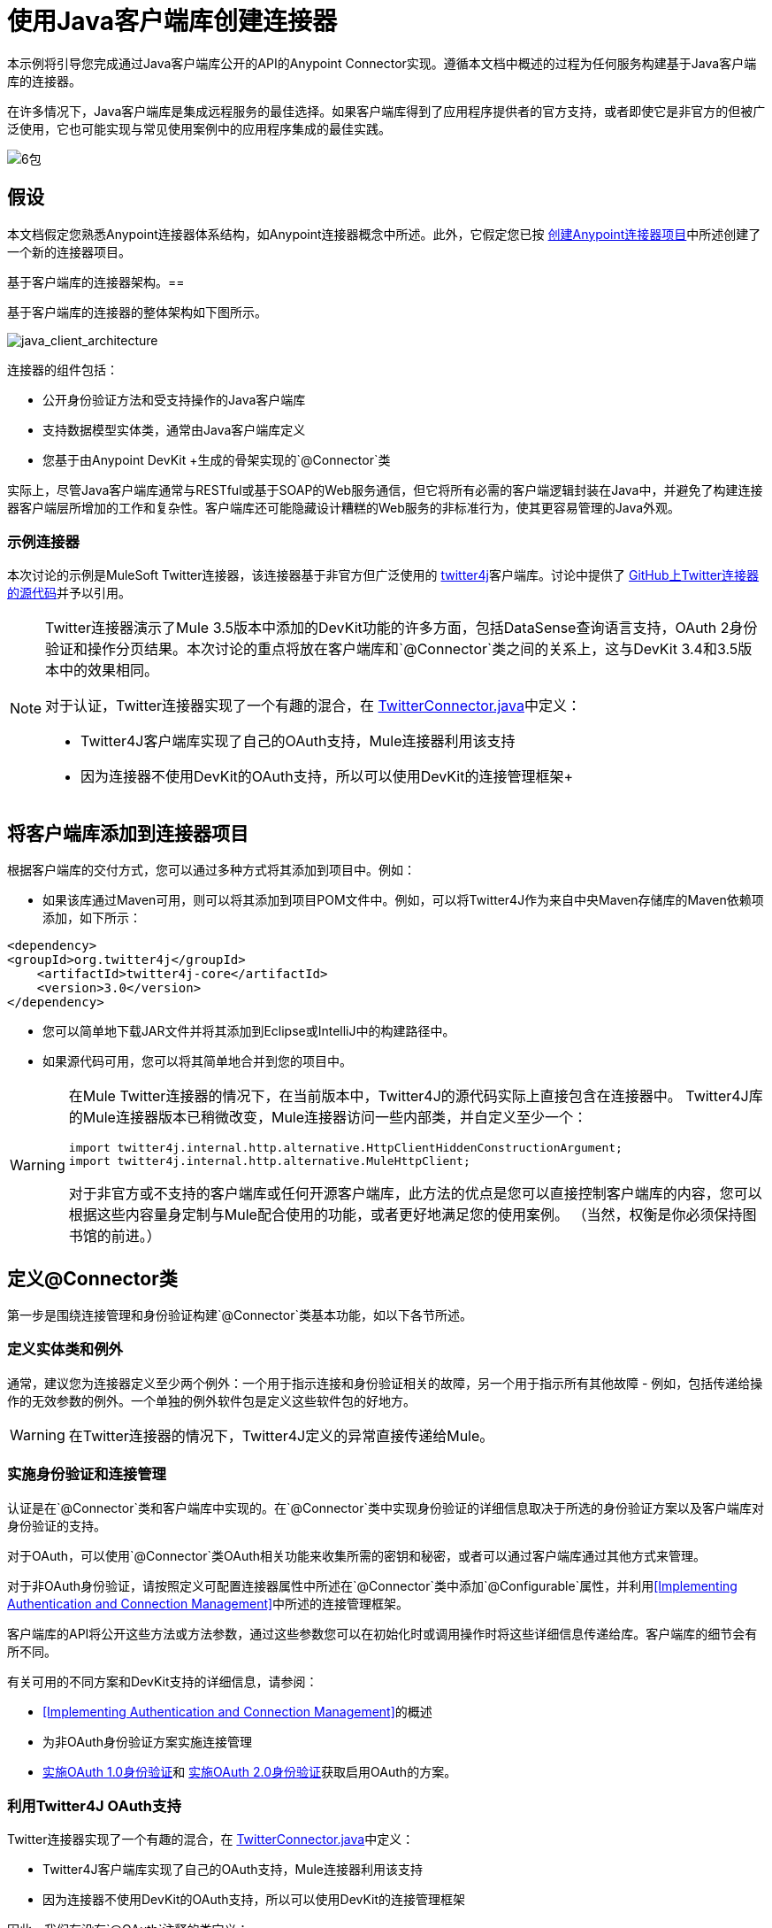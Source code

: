 = 使用Java客户端库创建连接器

本示例将引导您完成通过Java客户端库公开的API的Anypoint Connector实现。遵循本文档中概述的过程为任何服务构建基于Java客户端库的连接器。

在许多情况下，Java客户端库是集成远程服务的最佳选择。如果客户端库得到了应用程序提供者的官方支持，或者即使它是非官方的但被广泛使用，它也可能实现与常见使用案例中的应用程序集成的最佳实践。

image:6-package.png[6包]

== 假设

本文档假定您熟悉Anypoint连接器体系结构，如Anypoint连接器概念中所述。此外，它假定您已按 link:/anypoint-connector-devkit/v/3.5/creating-an-anypoint-connector-project[创建Anypoint连接器项目]中所述创建了一个新的连接器项目。

基于客户端库的连接器架构。== 

基于客户端库的连接器的整体架构如下图所示。

image:java_client_architecture.png[java_client_architecture]

连接器的组件包括：

* 公开身份验证方法和受支持操作的Java客户端库
* 支持数据模型实体类，通常由Java客户端库定义
* 您基于由Anypoint DevKit +生成的骨架实现的`@Connector`类

实际上，尽管Java客户端库通常与RESTful或基于SOAP的Web服务通信，但它将所有必需的客户端逻辑封装在Java中，并避免了构建连接器客户端层所增加的工作和复杂性。客户端库还可能隐藏设计糟糕的Web服务的非标准行为，使其更容易管理的Java外观。

=== 示例连接器

本次讨论的示例是MuleSoft Twitter连接器，该连接器基于非官方但广泛使用的 link:http://twitter4j.org/[twitter4j]客户端库。讨论中提供了 link:https://github.com/mulesoft/twitter-connector/[GitHub上Twitter连接器的源代码]并予以引用。

[NOTE]
====

Twitter连接器演示了Mule 3.5版本中添加的DevKit功能的许多方面，包括DataSense查询语言支持，OAuth 2身份验证和操作分页结果。本次讨论的重点将放在客户端库和`@Connector`类之间的关系上，这与DevKit 3.4和3.5版本中的效果相同。

对于认证，Twitter连接器实现了一个有趣的混合，在 link:https://github.com/mulesoft/twitter-connector/blob/develop/src/main/java/org/mule/modules/twitter/TwitterConnector.java[TwitterConnector.java]中定义：

*  Twitter4J客户端库实现了自己的OAuth支持，Mule连接器利用该支持
* 因为连接器不使用DevKit的OAuth支持，所以可以使用DevKit的连接管理框架+
====

== 将客户端库添加到连接器项目

根据客户端库的交付方式，您可以通过多种方式将其添加到项目中。例如：

* 如果该库通过Maven可用，则可以将其添加到项目POM文件中。例如，可以将Twitter4J作为来自中央Maven存储库的Maven依赖项添加，如下所示：

[source, xml, linenums]
----
<dependency>
<groupId>org.twitter4j</groupId>
    <artifactId>twitter4j-core</artifactId>
    <version>3.0</version>
</dependency>
----

* 您可以简单地下载JAR文件并将其添加到Eclipse或IntelliJ中的构建路径中。
* 如果源代码可用，您可以将其简单地合并到您的项目中。

[WARNING]
====

在Mule Twitter连接器的情况下，在当前版本中，Twitter4J的源代码实际上直接包含在连接器中。 Twitter4J库的Mule连接器版本已稍微改变，Mule连接器访问一些内部类，并自定义至少一个：

[source, code, linenums]
----
import twitter4j.internal.http.alternative.HttpClientHiddenConstructionArgument;
import twitter4j.internal.http.alternative.MuleHttpClient;
----

对于非官方或不支持的客户端库或任何开源客户端库，此方法的优点是您可以直接控制客户端库的内容，您可以根据这些内容量身定制与Mule配合使用的功能，或者更好地满足您的使用案例。 （当然，权衡是你必须保持图书馆的前进。）
====

== 定义@Connector类

第一步是围绕连接管理和身份验证构建`@Connector`类基本功能，如以下各节所述。

=== 定义实体类和例外

通常，建议您为连接器定义至少两个例外：一个用于指示连接和身份验证相关的故障，另一个用于指示所有其他故障 - 例如，包括传递给操作的无效参数的例外。一个单独的例外软件包是定义这些软件包的好地方。

[WARNING]
在Twitter连接器的情况下，Twitter4J定义的异常直接传递给Mule。

=== 实施身份验证和连接管理

认证是在`@Connector`类和客户端库中实现的。在`@Connector`类中实现身份验证的详细信息取决于所选的身份验证方案以及客户端库对身份验证的支持。

对于OAuth，可以使用`@Connector`类OAuth相关功能来收集所需的密钥和秘密，或者可以通过客户端库通过其他方式来管理。

对于非OAuth身份验证，请按照定义可配置连接器属性中所述在`@Connector`类中添加`@Configurable`属性，并利用<<Implementing Authentication and Connection Management>>中所述的连接管理框架。

客户端库的API将公开这些方法或方法参数，通过这些参数您可以在初始化时或调用操作时将这些详细信息传递给库。客户端库的细节会有所不同。

有关可用的不同方案和DevKit支持的详细信息，请参阅：

*  <<Implementing Authentication and Connection Management>>的概述
* 为非OAuth身份验证方案实施连接管理
*  link:/anypoint-connector-devkit/v/3.5/oauth-v1[实施OAuth 1.0身份验证]和 link:/anypoint-connector-devkit/v/3.5/oauth-v2[实施OAuth 2.0身份验证]获取启用OAuth的方案。

=== 利用Twitter4J OAuth支持

Twitter连接器实现了一个有趣的混合，在 link:https://github.com/mulesoft/twitter-connector/blob/develop/src/main/java/org/mule/modules/twitter/TwitterConnector.java[TwitterConnector.java]中定义：

*  Twitter4J客户端库实现了自己的OAuth支持，Mule连接器利用该支持
* 因为连接器不使用DevKit的OAuth支持，所以可以使用DevKit的连接管理框架

因此，我们有没有`@OAuth`注释的类定义：

[source, java, linenums]
----
@Connector(name = "twitter", schemaVersion = "2.4", description = "Twitter Integration", friendlyName = "Twitter",
minMuleVersion = "3.5", connectivityTesting = ConnectivityTesting.DISABLED)
public class TwitterConnector implements MuleContextAware {...
----

还有一个`@Connect`方法，该方法将`@ConnectionKey`设置为OAuth accessKey，以及常用的`@Disconnect`，`@ValidateConnection`和`@ConnectionIdentifier`方法。

[source, java, linenums]
----
@Connect
    public void connect(@ConnectionKey String accessKey, String accessSecret) throws ConnectionException{
        ConfigurationBuilder cb = new ConfigurationBuilder();
        cb.setUseSSL(useSSL);
        cb.setHttpProxyHost(proxyHost);
        cb.setHttpProxyPort(proxyPort);
        cb.setHttpProxyUser(proxyUsername);
        cb.setHttpProxyPassword(proxyPassword);
         
        HttpClientHiddenConstructionArgument.setUseMule(true);
        twitter = new TwitterFactory(cb.build()).getInstance();
 
 
        twitter.setOAuthConsumer(consumerKey, consumerSecret);
        if (accessKey != null) {
            twitter.setOAuthAccessToken(new AccessToken(accessKey, accessSecret));
            setAccessToken(accessKey);
            setAccessTokenSecret(accessSecret);
        }
    }
...
 
    @Disconnect
    public void disconnect() {
        twitter = null;
    }
 
    @ValidateConnection
    public boolean validateConnection() {
        return twitter != null;
    }
 
    @ConnectionIdentifier
    public String getConnectionIdentifier() {
        return getAccessToken() + "-" + getAccessTokenSecret();
    }
----

另一方面，我们有一系列实现OAuth相关功能的`@Processor`方法，例如通过调用类`twitter4j.Twitter`公开的函数来获取和管理访问令牌：

[source, code, linenums]
----

    /**
     * Set the OAuth verifier after it has been retrieved via requestAuthorization.
     * The resulting access tokens will be logged to the INFO level so the user can
     * reuse them as part of the configuration in the future if desired.
     * <p/>
     * {@sample.xml ../../../doc/twitter-connector.xml.sample twitter:setOauthVerifier}
     *
     *
     * @param requestToken request token from Twitter
     * @param oauthVerifier The OAuth verifier code from Twitter.
     * @return Twitter AccessToken info.
     * @throws TwitterException when Twitter service or network is unavailable
     */
    @Processor
    public AccessToken setOauthVerifier(@Optional RequestToken requestToken, String oauthVerifier) throws TwitterException {
        AccessToken accessToken;
        if (requestToken != null) {
            accessToken = twitter.getOAuthAccessToken(requestToken, oauthVerifier);
        }
        else {
            accessToken = twitter.getOAuthAccessToken(oauthVerifier);
        }
 
 
        logger.info("Got OAuth access tokens. Access token:" + accessToken.getToken()
                + " Access token secret:" + accessToken.getTokenSecret());
 
 
        return accessToken;
    }
 
 
  /**
   * Start the OAuth request authorization process.
   */
 
 
@Processor
    public RequestToken requestAuthorization(@Optional String callbackUrl) throws TwitterException {
        RequestToken token = twitter.getOAuthRequestToken(callbackUrl);
        return token;
    }
 
 
...
   public String getAccessToken() {
        return accessToken;
    }
    public void setAccessToken(String accessToken) {
        this.accessToken = accessToken;
    }
 
    public String getAccessTokenSecret() {
        return accessTokenSecret;
    }
 
    public void setAccessTokenSecret(String accessTokenSecret) {
        this.accessTokenSecret = accessTokenSecret;
    }
----

实际调用Twitter操作的@Processor方法不使用@OAuthProtected注释：

[source, java, linenums]
----
@Processor
    public User showUser() throws TwitterException {
        return twitter.showUser(twitter.getId());
    }
----

如果您正在使用提供自己的OAuth支持的客户端库，则可以深入研究此代码并使用类似的实现模式。

== 将操作添加到@Connector类

此时，您可以开始向连接器添加操作。

通过客户端库，添加操作的步骤包括：

* 导入由客户端库定义的任何Java实体类，这些实体类用作操作的参数或返回值，以及客户端库可能引发的任何异常
* 在`@Connector`类中添加`@Processor`方法，该方法调用客户端实例上的操作

根据您的特定客户端类别，您可能需要在操作方法中添加身份验证功能来处理身份验证。

[WARNING]
====
*Apply a Test-Driven Approach*

基于MuleSoft的经验，大多数成功的连接器实现项目在构建连接器上的操作时遵循与测试驱动开发类似的周期：

* 确定操作的详细要求 - 实体（POJO或具有特定内容的地图），它可以接受为输入或返回为响应;任何边缘情况如无效值，错误类型的值等等;以及该操作可能引发的例外情况
* 实施涵盖这些要求的JUnit测试
* 实现足够的操作来通过这些测试，包括创建新的实体类和异常
* 使用填充与操作相关的Javadoc的注释更新您的`@Connector`类和其他代码

迭代，直到您覆盖给定操作的要求中涵盖的所有场景。然后使用相同的循环来实现每个操作，直到连接器功能完成。

如果您的客户端库有详细的文档记录，那么预期的操作行为应该是清楚的，并且您可以通过更少的边缘案例和某些特殊情况的单元测试逃脱 - 但要记住，连接器的可靠性与您基于它的Java客户端。

您可能会问，"When do I try my connector in Studio?"除了自动化的JUnit测试外，随时随地手动测试每个操作也很有用也令人高兴。测试每个操作可以让你

* 在您的工作中查看基本操作功能，让您了解进度
* 查看连接器在Studio用户界面中的显示方式，这些自动化单元测试无法显示给您。例如，来自Javadoc注释的文本用于填充连接器中对话框中字段的工具提示

手动测试提供了擦亮连接器外观的机会，通过合理的默认设置改进体验等等。

但是，这并没有削弱测试驱动方法的价值。许多连接器开发项目已经陷入困境或者生产出难以使用的连接器，因为在定义操作时未能定义测试，它看起来像（而且）更多地在前面工作，但确实有收益 - 您会获得更好的效果结果，更快。
====

=== 实施操作

Twitter连接器实现了一套丰富的操作;下面显示了一些较简单的部分。

[source, code, linenums]
----
/**
     * Returns a single status, specified by the id parameter below. The status's
     * author will be returned inline. <br>
     * This method calls http://api.twitter.com/1.1/statuses/show
     * <p/>
     * {@sample.xml ../../../doc/twitter-connector.xml.sample twitter:showStatus}
     *
     * @param id the numerical ID of the status you're trying to retrieve
     * @return a single {@link Status}
     * @throws twitter4j.TwitterException when Twitter service or network is unavailable
     * @see <a href="http://dev.twitter.com/doc/get/statuses/show/:id">GET
     *      statuses/show/:id | dev.twitter.com</a>
     */
    @Processor
    public Status showStatus(long id) throws TwitterException {
        return twitter.showStatus(id);
    }
 
 
    /**
     * Answers user information for the authenticated user
     * <p/>
     * {@sample.xml ../../../doc/twitter-connector.xml.sample twitter:showUser}
     *
     * @return a {@link User} object
     * @throws TwitterException when Twitter service or network is unavailable
     */
    @Processor
    public User showUser() throws TwitterException {
        return twitter.showUser(twitter.getId());
    }
 
 
    /**
     * Search for places that can be attached to a statuses/update. Given a latitude
     * and a longitude pair, or and IP address, this request will return a list of
     * all the valid places that can be used as the place_id when updating a status.
     * <p/>
     * {@sample.xml ../../../doc/twitter-connector.xml.sample twitter:searchPlaces}
     *
     * @param latitude  latitude coordinate. Mandatory if ip is not specified
     * @param longitude longitude coordinate.
     * @param ip        the ip. Mandatory if coordinates are not specified
     * @return a {@link ResponseList} of {@link Place}
     * @throws TwitterException when Twitter service or network is unavailable
     */
    @Processor
    public ResponseList<Place> searchPlaces(@Placement(group = "Coordinates") @Optional Double latitude,
                                            @Placement(group = "Coordinates") @Optional Double longitude,
                                            @Optional String ip) throws TwitterException {
        return twitter.searchPlaces(createQuery(latitude, longitude, ip));
    }
 
 
    private GeoQuery createQuery(Double latitude, Double longitude, String ip) {
        if (ip == null) {
            return new GeoQuery(new GeoLocation(latitude, longitude));
        }
        return new GeoQuery(ip);
    }
----

注意事项：

* 所有这些操作都调用存储在`twitter`属性中的客户端实例上的方法。
*  @Optional，@Default和@Placement等注释广泛用于改善连接器的配置行为及其在Studio中的外观。
* 因为认证全部由Java客户端和上面提到的@Connector类中的几个方法处理，所以@Processor方法中不包含与认证相关的代码。

=== 为操作创建JavaDoc和示例

每个操作的JavaDoc包含一个指向示例代码文件` ../../../doc/twitter-connector.xml.sample`的指针，以及通常的`@param`和`@return`个注释。 DevKit将强制包含这些代码示例，并将根据为这些操作定义的参数来检查您提供的示例。有关为每项操作创建必需文档的详细信息，请参阅创建DevKit连接器文档。

=== 为操作创建单元测试

在定义每个操作时，您应该创建使用它的单元测试。由DevKit Maven原型创建的生成项目框架包含`./src/test`下的单元测试套件目录。 DevKit定义了一个基于JUnit的单元测试框架。

有关创建单元测试的详细信息，请参阅 link:/anypoint-connector-devkit/v/3.5/developing-devkit-connector-tests[开发DevKit连接器测试]。

== 下一步

如果您只是查看不同的连接器实现类型，则可以返回连接器属性操作和数据模型来查看连接器实现，这些连接器实现可以直接与SOAP和RESTful Web服务进行通信，而无需使用预先构建的客户端库。

一旦你的连接器实现了它的操作，并创建了一些文档和测试套件，你可以：

* 返回成功的DevKit快捷方式，继续此处描述的开发流程
* 根据 link:/anypoint-connector-devkit/v/3.5/developing-devkit-connector-tests[开发DevKit连接器测试]中的信息构建测试套件以改进覆盖范围
* 根据创建DevKit连接器文档中的信息构建文档示例以显示更多示例
